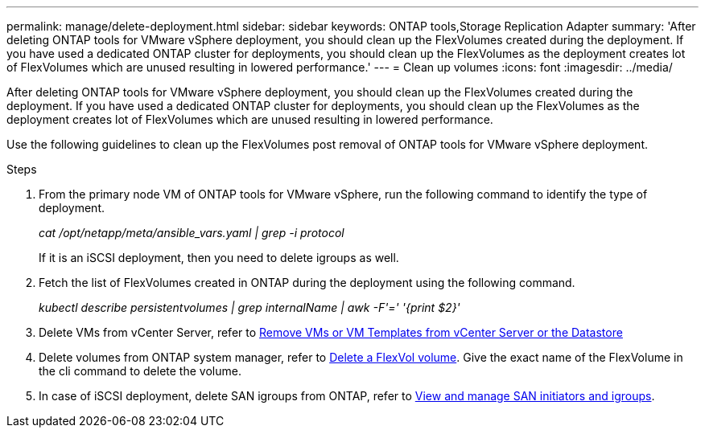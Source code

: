 ---
permalink: manage/delete-deployment.html
sidebar: sidebar
keywords: ONTAP tools,Storage Replication Adapter
summary: 'After deleting ONTAP tools for VMware vSphere deployment, you should clean up the FlexVolumes created during the deployment. If you have used a dedicated ONTAP cluster for deployments, you should clean up the FlexVolumes as the deployment creates lot of FlexVolumes which are unused resulting in lowered performance.'
---
= Clean up volumes
:icons: font
:imagesdir: ../media/

[.lead]
After deleting ONTAP tools for VMware vSphere deployment, you should clean up the FlexVolumes created during the deployment. If you have used a dedicated ONTAP cluster for deployments, you should clean up the FlexVolumes as the deployment creates lot of FlexVolumes which are unused resulting in lowered performance.

Use the following guidelines to clean up the FlexVolumes post removal of ONTAP tools for VMware vSphere deployment.

.Steps

. From the primary node VM of ONTAP tools for VMware vSphere, run the following command to identify the type of deployment. 
+
_cat /opt/netapp/meta/ansible_vars.yaml | grep -i protocol_
+
If it is an iSCSI deployment, then you need to delete igroups as well. 
. Fetch the list of FlexVolumes created in ONTAP during the deployment using the following command.
+
_kubectl describe persistentvolumes | grep internalName | awk -F'=' '{print $2}'_
. Delete VMs from vCenter Server, refer to https://docs.vmware.com/en/VMware-vSphere/7.0/com.vmware.vsphere.vm_admin.doc/GUID-27E53D26-F13F-4F94-8866-9C6CFA40471C.html[Remove VMs or VM Templates from vCenter Server or the Datastore]
. Delete volumes from ONTAP system manager, refer to https://docs.netapp.com/us-en/ontap/volumes/delete-flexvol-task.html[Delete a FlexVol volume]. Give the exact name of the FlexVolume in the cli command to delete the volume.
. In case of iSCSI deployment, delete SAN igroups from ONTAP, refer to https://docs.netapp.com/us-en/ontap/san-admin/manage-san-initiators-task.html[View and manage SAN initiators and igroups].


